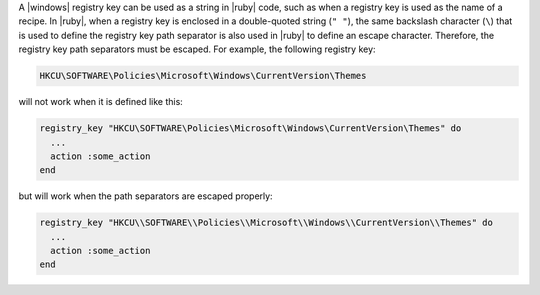 .. The contents of this file are included in multiple topics.
.. This file should not be changed in a way that hinders its ability to appear in multiple documentation sets.


A |windows| registry key can be used as a string in |ruby| code, such as when a registry key is used as the name of a recipe. In |ruby|, when a registry key is enclosed in a double-quoted string (``" "``), the same backslash character (``\``) that is used to define the registry key path separator is also used in |ruby| to define an escape character. Therefore, the registry key path separators must be escaped. For example, the following registry key:

.. code-block:: ruby

   HKCU\SOFTWARE\Policies\Microsoft\Windows\CurrentVersion\Themes

will not work when it is defined like this:

.. code-block:: ruby

   registry_key "HKCU\SOFTWARE\Policies\Microsoft\Windows\CurrentVersion\Themes" do
     ...
     action :some_action
   end

but will work when the path separators are escaped properly:

.. code-block:: ruby

   registry_key "HKCU\\SOFTWARE\\Policies\\Microsoft\\Windows\\CurrentVersion\\Themes" do
     ...
     action :some_action
   end
